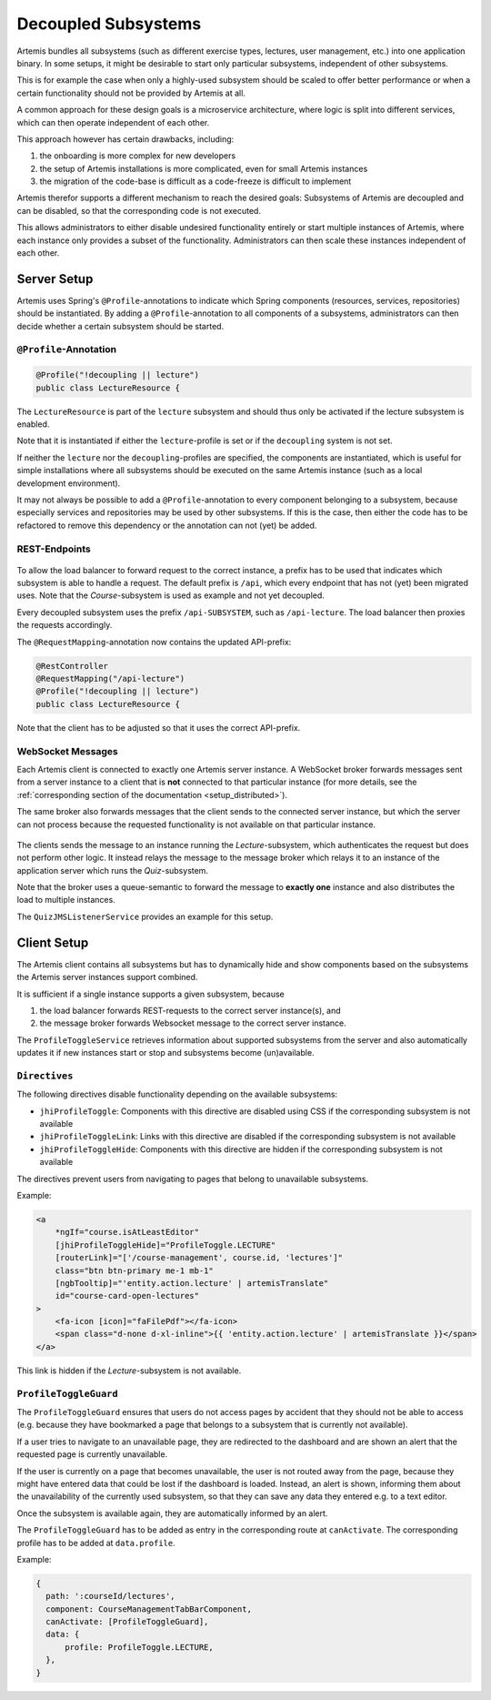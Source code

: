 .. _setup_decoupling:

Decoupled Subsystems
--------------------

Artemis bundles all subsystems (such as different exercise types, lectures, user management, etc.) into one application binary.
In some setups, it might be desirable to start only particular subsystems, independent of other subsystems.

This is for example the case when only a highly-used subsystem should be scaled to offer better
performance or when a certain functionality should not be provided by Artemis at all.

A common approach for these design goals is a microservice architecture, where logic is split into different services,
which can then operate independent of each other.

This approach however has certain drawbacks, including:

1. the onboarding is more complex for new developers
2. the setup of Artemis installations is more complicated, even for small Artemis instances
3. the migration of the code-base is difficult as a code-freeze is difficult to implement

Artemis therefor supports a different mechanism to reach the desired goals:
Subsystems of Artemis are decoupled and can be disabled, so that the corresponding code is not executed.

This allows administrators to either disable undesired functionality entirely or start multiple instances of Artemis,
where each instance only provides a subset of the functionality.
Administrators can then scale these instances independent of each other.

Server Setup
^^^^^^^^^^^^
Artemis uses Spring's ``@Profile``-annotations to indicate which Spring components (resources, services, repositories)
should be instantiated.
By adding a ``@Profile``-annotation to all components of a subsystems, administrators can then decide whether a certain
subsystem should be started.


``@Profile``-Annotation
"""""""""""""""""""""""

.. code-block:: java

    @Profile("!decoupling || lecture")
    public class LectureResource {

The ``LectureResource`` is part of the ``lecture`` subsystem and should thus only be activated if the lecture subsystem
is enabled.

Note that it is instantiated if either the ``lecture``-profile is set or if the ``decoupling`` system is not set.

If neither the ``lecture`` nor the ``decoupling``-profiles are specified, the components are instantiated, which is
useful for simple installations where all subsystems should be executed on the same Artemis instance
(such as a local development environment).

It may not always be possible to add a ``@Profile``-annotation to every component belonging to a subsystem, because
especially services and repositories may be used by other subsystems.
If this is the case, then either the code has to be refactored to remove this dependency or the annotation can not (yet)
be added.


REST-Endpoints
""""""""""""""

   .. figure:: setup/decoupling/deployment_profiles_docu.drawio.png
      :align: center


To allow the load balancer to forward request to the correct instance, a prefix has to be used that indicates which
subsystem is able to handle a request.
The default prefix is ``/api``, which every endpoint that has not (yet) been migrated uses.
Note that the `Course`-subsystem is used as example and not yet decoupled.

Every decoupled subsystem uses the prefix ``/api-SUBSYSTEM``, such as ``/api-lecture``.
The load balancer then proxies the requests accordingly.

The ``@RequestMapping``-annotation now contains the updated API-prefix:

.. code-block:: java

    @RestController
    @RequestMapping("/api-lecture")
    @Profile("!decoupling || lecture")
    public class LectureResource {


Note that the client has to be adjusted so that it uses the correct API-prefix.


WebSocket Messages
""""""""""""""""""

Each Artemis client is connected to exactly one Artemis server instance.
A WebSocket broker forwards messages sent from a server instance to a client that is **not** connected to that
particular instance (for more details, see the :ref:`corresponding section of the documentation <setup_distributed>`).

The same broker also forwards messages that the client sends to the connected server instance, but which the server can
not process because the requested functionality is not available on that particular instance.


   .. figure:: setup/decoupling/communication_quiz_websocket_save.drawio.png
      :align: center

The clients sends the message to an instance running the `Lecture`-subsystem, which authenticates the request but does
not perform other logic.
It instead relays the message to the message broker which relays it to an instance of the application server which runs
the `Quiz`-subsystem.

Note that the broker uses a queue-semantic to forward the message to **exactly one** instance and also distributes the
load to multiple instances.

The ``QuizJMSListenerService`` provides an example for this setup.


Client Setup
^^^^^^^^^^^^
The Artemis client contains all subsystems but has to dynamically hide and show components based on the subsystems
the Artemis server instances support combined.

It is sufficient if a single instance supports a given subsystem, because

1. the load balancer forwards REST-requests to the correct server instance(s), and
2. the message broker forwards Websocket message to the correct server instance.



The ``ProfileToggleService`` retrieves information about supported subsystems from the server and also automatically
updates it if new instances start or stop and subsystems become (un)available.

``Directives``
""""""""""""""
The following directives disable functionality depending on the available subsystems:

- ``jhiProfileToggle``: Components with this directive are disabled using CSS if the corresponding subsystem is not available
- ``jhiProfileToggleLink``: Links with this directive are disabled if the corresponding subsystem is not available
- ``jhiProfileToggleHide``: Components with this directive are hidden if the corresponding subsystem is not available

The directives prevent users from navigating to pages that belong to unavailable subsystems.

Example:

.. code-block:: html+ng2

    <a
        *ngIf="course.isAtLeastEditor"
        [jhiProfileToggleHide]="ProfileToggle.LECTURE"
        [routerLink]="['/course-management', course.id, 'lectures']"
        class="btn btn-primary me-1 mb-1"
        [ngbTooltip]="'entity.action.lecture' | artemisTranslate"
        id="course-card-open-lectures"
    >
        <fa-icon [icon]="faFilePdf"></fa-icon>
        <span class="d-none d-xl-inline">{{ 'entity.action.lecture' | artemisTranslate }}</span>
    </a>

This link is hidden if the `Lecture`-subsystem is not available.

``ProfileToggleGuard``
""""""""""""""""""""""

The ``ProfileToggleGuard`` ensures that users do not access pages by accident that they should not be able to access
(e.g. because they have bookmarked a page that belongs to a subsystem that is currently not available).

If a user tries to navigate to an unavailable page, they are redirected to the dashboard and are shown an alert that
the requested page is currently unavailable.

If the user is currently on a page that becomes unavailable, the user is not routed away from the page, because they
might have entered data that could be lost if the dashboard is loaded.
Instead, an alert is shown, informing them about the unavailability of the currently used subsystem, so that they can
save any data they entered e.g. to a text editor.

Once the subsystem is available again, they are automatically informed by an alert.


The ``ProfileToggleGuard`` has to be added as entry in the corresponding route at ``canActivate``.
The corresponding profile has to be added at ``data.profile``.

Example:

.. code-block:: typescript

      {
        path: ':courseId/lectures',
        component: CourseManagementTabBarComponent,
        canActivate: [ProfileToggleGuard],
        data: {
            profile: ProfileToggle.LECTURE,
        },
      }

